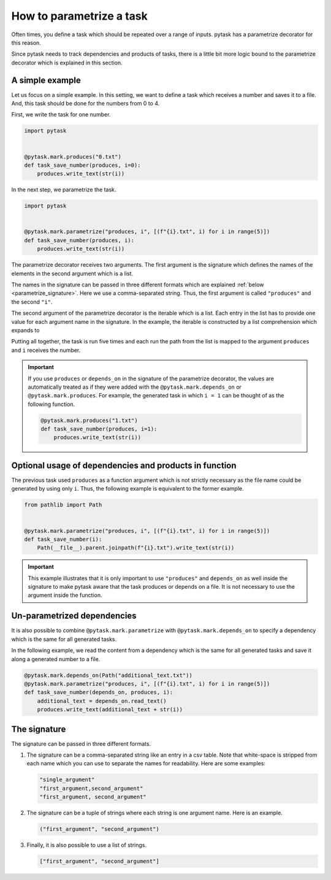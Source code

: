 How to parametrize a task
=========================

Often times, you define a task which should be repeated over a range of inputs. pytask
has a parametrize decorator for this reason.

Since pytask needs to track dependencies and products of tasks, there is a little bit
more logic bound to the parametrize decorator which is explained in this section.


A simple example
----------------

Let us focus on a simple example. In this setting, we want to define a task which
receives a number and saves it to a file. And, this task should be done for the numbers
from 0 to 4.

First, we write the task for one number.

.. code-block:: python

    import pytask


    @pytask.mark.produces("0.txt")
    def task_save_number(produces, i=0):
        produces.write_text(str(i))

In the next step, we parametrize the task.

.. code-block:: python

    import pytask


    @pytask.mark.parametrize("produces, i", [(f"{i}.txt", i) for i in range(5)])
    def task_save_number(produces, i):
        produces.write_text(str(i))

The parametrize decorator receives two arguments. The first argument is the signature
which defines the names of the elements in the second argument which is a list.

The names in the signature can be passed in three different formats which are explained
:ref:`below <parametrize_signature>`. Here we use a comma-separated string. Thus, the
first argument is called ``"produces"`` and the second ``"i"``.

The second argument of the parametrize decorator is the iterable which is a list. Each
entry in the list has to provide one value for each argument name in the signature. In
the example, the iterable is constructed by a list comprehension which expands to

.. ipython::

    In [1]: from pathlib import Path

    In [2]: [(Path(f"{i}.txt"), i) for i in range(5)]

Putting all together, the task is run five times and each run the path from the list is
mapped to the argument ``produces`` and ``i`` receives the number.

.. important::

    If you use ``produces`` or ``depends_on`` in the signature of the parametrize
    decorator, the values are automatically treated as if they were added with the
    ``@pytask.mark.depends_on`` or ``@pytask.mark.produces``. For example, the generated
    task in which ``i = 1`` can be thought of as the following function.

    .. code-block:: python

        @pytask.mark.produces("1.txt")
        def task_save_number(produces, i=1):
            produces.write_text(str(i))


Optional usage of dependencies and products in function
-------------------------------------------------------

The previous task used ``produces`` as a function argument which is not strictly
necessary as the file name could be generated by using only ``i``. Thus, the following
example is equivalent to the former example.

.. code-block:: python

    from pathlib import Path


    @pytask.mark.parametrize("produces, i", [(f"{i}.txt", i) for i in range(5)])
    def task_save_number(i):
        Path(__file__).parent.joinpath(f"{i}.txt").write_text(str(i))

.. important::

    This example illustrates that it is only important to use ``"produces"`` and
    ``depends_on`` as well inside the signature to make pytask aware that the task
    produces or depends on a file. It is not necessary to use the argument inside
    the function.


Un-parametrized dependencies
----------------------------

It is also possible to combine ``@pytask.mark.parametrize`` with
``@pytask.mark.depends_on`` to specify a dependency which is the same for all generated
tasks.

In the following example, we read the content from a dependency which is the same for
all generated tasks and save it along a generated number to a file.

.. code-block:: python

    @pytask.mark.depends_on(Path("additional_text.txt"))
    @pytask.mark.parametrize("produces, i", [(f"{i}.txt", i) for i in range(5)])
    def task_save_number(depends_on, produces, i):
        additional_text = depends_on.read_text()
        produces.write_text(additional_text + str(i))


.. _parametrize_signature:

The signature
-------------

The signature can be passed in three different formats.

1. The signature can be a comma-separated string like an entry in a csv table. Note that
   white-space is stripped from each name which you can use to separate the names for
   readability. Here are some examples:

   .. code-block:: python

       "single_argument"
       "first_argument,second_argument"
       "first_argument, second_argument"

2. The signature can be a tuple of strings where each string is one argument name. Here
   is an example.

   .. code-block:: python

       ("first_argument", "second_argument")

3. Finally, it is also possible to use a list of strings.

   .. code-block:: python

       ["first_argument", "second_argument"]
